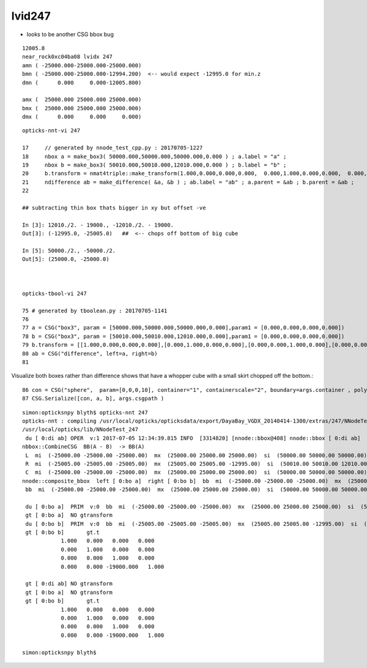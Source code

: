lvid247
==========

* looks to be another CSG bbox bug 

::

      12005.8                      
      near_rock0xc04ba08 lvidx 247 
      amn ( -25000.000-25000.000-25000.000) 
      bmn ( -25000.000-25000.000-12994.200)  <-- would expect -12995.0 for min.z  
      dmn (      0.000     0.000-12005.800) 

      amx (  25000.000 25000.000 25000.000) 
      bmx (  25000.000 25000.000 25000.000) 
      dmx (      0.000     0.000     0.000)

::

     opticks-nnt-vi 247

     17     // generated by nnode_test_cpp.py : 20170705-1227 
     18     nbox a = make_box3( 50000.000,50000.000,50000.000,0.000 ) ; a.label = "a" ;
     19     nbox b = make_box3( 50010.000,50010.000,12010.000,0.000 ) ; b.label = "b" ;
     20     b.transform = nmat4triple::make_transform(1.000,0.000,0.000,0.000,  0.000,1.000,0.000,0.000,  0.000,0.000,1.000,0.000,  0.000,0.000,-19000.000,1.000) ;
     21     ndifference ab = make_difference( &a, &b ) ; ab.label = "ab" ; a.parent = &ab ; b.parent = &ab ;
     22 

     ## subtracting thin box thats bigger in xy but offset -ve 

     In [3]: 12010./2. - 19000., -12010./2. - 19000.
     Out[3]: (-12995.0, -25005.0)   ##  <-- chops off bottom of big cube 

     In [5]: 50000./2., -50000./2.
     Out[5]: (25000.0, -25000.0)



     opticks-tbool-vi 247  

     75 # generated by tboolean.py : 20170705-1141 
     76 
     77 a = CSG("box3", param = [50000.000,50000.000,50000.000,0.000],param1 = [0.000,0.000,0.000,0.000])
     78 b = CSG("box3", param = [50010.000,50010.000,12010.000,0.000],param1 = [0.000,0.000,0.000,0.000])
     79 b.transform = [[1.000,0.000,0.000,0.000],[0.000,1.000,0.000,0.000],[0.000,0.000,1.000,0.000],[0.000,0.000,-19000.000,1.000]]
     80 ab = CSG("difference", left=a, right=b)
     81 


Visualize both boxes rather than difference shows that have a whopper cube with a small skirt chopped
off the bottom.::

     86 con = CSG("sphere",  param=[0,0,0,10], container="1", containerscale="2", boundary=args.container , poly="IM", resolution="20" )
     87 CSG.Serialize([con, a, b], args.csgpath )


::

    simon:opticksnpy blyth$ opticks-nnt 247
    opticks-nnt : compiling /usr/local/opticks/opticksdata/export/DayaBay_VGDX_20140414-1300/extras/247/NNodeTest_247.cc
    /usr/local/opticks/lib/NNodeTest_247
     du [ 0:di ab] OPER  v:1 2017-07-05 12:34:39.815 INFO  [3314820] [nnode::bbox@408] nnode::bbox [ 0:di ab]
    nbbox::CombineCSG  BB(A - B)  -> BB(A)  
     L  mi  (-25000.00 -25000.00 -25000.00)  mx  (25000.00 25000.00 25000.00)  si  (50000.00 50000.00 50000.00) 
     R  mi  (-25005.00 -25005.00 -25005.00)  mx  (25005.00 25005.00 -12995.00)  si  (50010.00 50010.00 12010.00) 
     C  mi  (-25000.00 -25000.00 -25000.00)  mx  (25000.00 25000.00 25000.00)  si  (50000.00 50000.00 50000.00) 
    nnode::composite_bbox  left [ 0:bo a]  right [ 0:bo b]  bb  mi  (-25000.00 -25000.00 -25000.00)  mx  (25000.00 25000.00 25000.00)  si  (50000.00 50000.00 50000.00) 
     bb  mi  (-25000.00 -25000.00 -25000.00)  mx  (25000.00 25000.00 25000.00)  si  (50000.00 50000.00 50000.00) 

     du [ 0:bo a]  PRIM  v:0  bb  mi  (-25000.00 -25000.00 -25000.00)  mx  (25000.00 25000.00 25000.00)  si  (50000.00 50000.00 50000.00) 
     gt [ 0:bo a]  NO gtransform 
     du [ 0:bo b]  PRIM  v:0  bb  mi  (-25005.00 -25005.00 -25005.00)  mx  (25005.00 25005.00 -12995.00)  si  (50010.00 50010.00 12010.00) 
     gt [ 0:bo b]       gt.t
                1.000   0.000   0.000   0.000 
                0.000   1.000   0.000   0.000 
                0.000   0.000   1.000   0.000 
                0.000   0.000 -19000.000   1.000 

     gt [ 0:di ab] NO gtransform 
     gt [ 0:bo a]  NO gtransform 
     gt [ 0:bo b]       gt.t
                1.000   0.000   0.000   0.000 
                0.000   1.000   0.000   0.000 
                0.000   0.000   1.000   0.000 
                0.000   0.000 -19000.000   1.000 

    simon:opticksnpy blyth$ 




